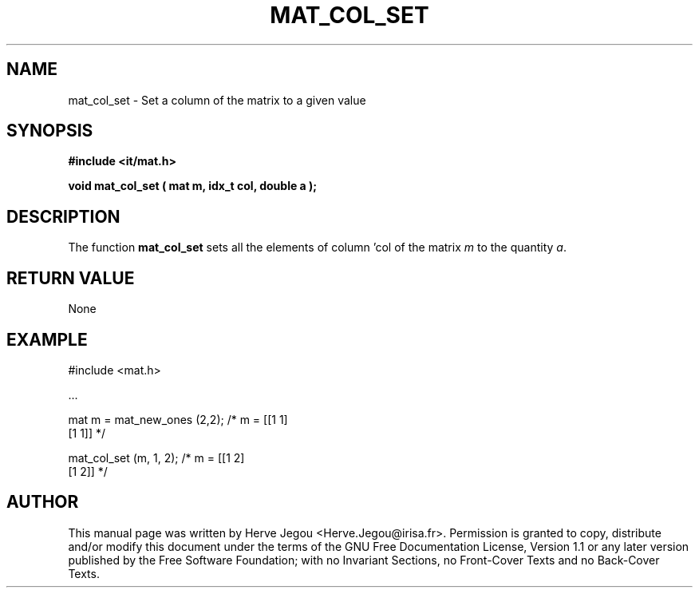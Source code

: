.\" This manpage has been automatically generated by docbook2man 
.\" from a DocBook document.  This tool can be found at:
.\" <http://shell.ipoline.com/~elmert/comp/docbook2X/> 
.\" Please send any bug reports, improvements, comments, patches, 
.\" etc. to Steve Cheng <steve@ggi-project.org>.
.TH "MAT_COL_SET" "3" "01 August 2006" "" ""

.SH NAME
mat_col_set \- Set a column of the matrix to a given value
.SH SYNOPSIS
.sp
\fB#include <it/mat.h>
.sp
void mat_col_set ( mat m, idx_t col, double a
);
\fR
.SH "DESCRIPTION"
.PP
The function \fBmat_col_set\fR sets all the elements of column 'col of the matrix \fIm\fR to the quantity \fIa\fR\&.  
.SH "RETURN VALUE"
.PP
None
.SH "EXAMPLE"

.nf

#include <mat.h>

\&...

mat m = mat_new_ones (2,2);       /* m = [[1 1]
                                          [1 1]]    */

mat_col_set (m, 1, 2);            /* m = [[1 2]
                                          [1 2]]    */
.fi
.SH "AUTHOR"
.PP
This manual page was written by Herve Jegou <Herve.Jegou@irisa.fr>\&.
Permission is granted to copy, distribute and/or modify this
document under the terms of the GNU Free
Documentation License, Version 1.1 or any later version
published by the Free Software Foundation; with no Invariant
Sections, no Front-Cover Texts and no Back-Cover Texts.
